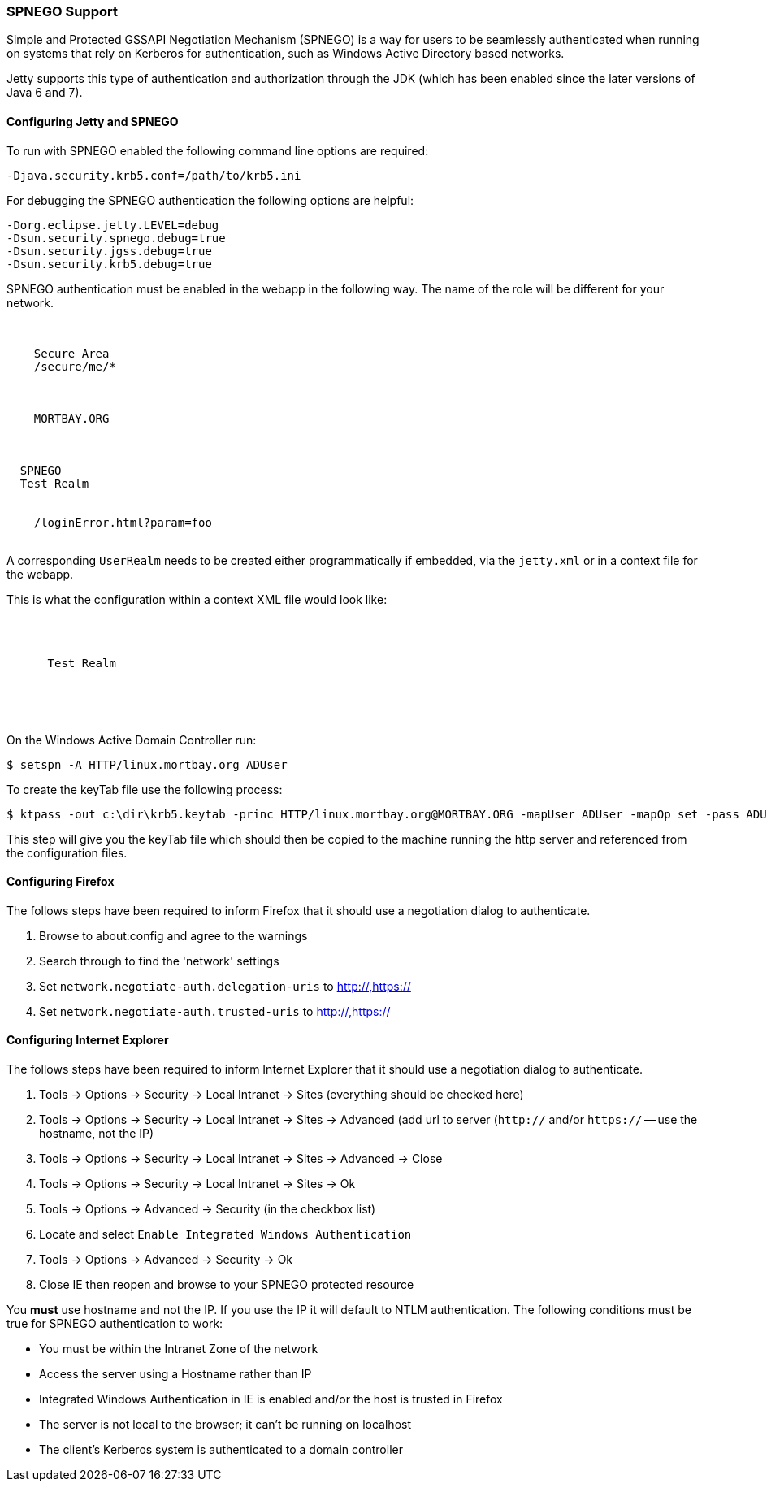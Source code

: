 //
// ========================================================================
// Copyright (c) 1995-2020 Mort Bay Consulting Pty Ltd and others.
//
// This program and the accompanying materials are made available under
// the terms of the Eclipse Public License 2.0 which is available at
// https://www.eclipse.org/legal/epl-2.0
//
// This Source Code may also be made available under the following
// Secondary Licenses when the conditions for such availability set
// forth in the Eclipse Public License, v. 2.0 are satisfied:
// the Apache License v2.0 which is available at
// https://www.apache.org/licenses/LICENSE-2.0
//
// SPDX-License-Identifier: EPL-2.0 OR Apache-2.0
// ========================================================================
//

[[spnego-support]]
=== SPNEGO Support

Simple and Protected GSSAPI Negotiation Mechanism (SPNEGO) is a way for users
to be seamlessly authenticated when running on systems that rely on Kerberos
for authentication, such as Windows Active Directory based networks.

Jetty supports this type of authentication and authorization through the JDK
(which has been enabled since the later versions of Java 6 and 7).

==== Configuring Jetty and SPNEGO

To run with SPNEGO enabled the following command line options are required:

[source,screen, subs="{sub-order}"]
----
-Djava.security.krb5.conf=/path/to/krb5.ini
----

For debugging the SPNEGO authentication the following options are helpful:

[source,screen, subs="{sub-order}"]
----
-Dorg.eclipse.jetty.LEVEL=debug
-Dsun.security.spnego.debug=true
-Dsun.security.jgss.debug=true
-Dsun.security.krb5.debug=true
----

SPNEGO authentication must be enabled in the webapp in the following way.
The name of the role will be different for your network.

[source, xml, subs="{sub-order}"]
----
<security-constraint>
  <web-resource-collection>
    <web-resource-name>Secure Area</web-resource-name>
    <url-pattern>/secure/me/*</url-pattern>
  </web-resource-collection>
  <auth-constraint>
    <!-- this is the domain that the user is a member of -->
    <role-name>MORTBAY.ORG</role-name>
  </auth-constraint>
</security-constraint>
<login-config>
  <auth-method>SPNEGO</auth-method>
  <realm-name>Test Realm</realm-name>
  <!-- optionally to add custom error page -->
  <spnego-login-config>
    <spnego-error-page>/loginError.html?param=foo</spnego-error-page>
  </spnego-login-config>
</login-config>
----

A corresponding `UserRealm` needs to be created either programmatically if
embedded, via the `jetty.xml` or in a context file for the webapp.

This is what the configuration within a context XML file would look like:

[source, xml, subs="{sub-order}"]
----
<Get name="securityHandler">
  <Set name="loginService">
    <New class="org.eclipse.jetty.security.ConfigurableSpnegoLoginService">
      <Arg>Test Realm</Arg>
      <Arg><Ref refid="authorizationService" /></Arg>
      <Set name="keyTabPath"><Ref refid="keyTabPath" /></Set>
    </New>
  </Set>
</Get>
----

On the Windows Active Domain Controller run:

[source, screen, subs="{sub-order}"]
----
$ setspn -A HTTP/linux.mortbay.org ADUser
----

To create the keyTab file use the following process:

[source, screen, subs="{sub-order}"]
----
$ ktpass -out c:\dir\krb5.keytab -princ HTTP/linux.mortbay.org@MORTBAY.ORG -mapUser ADUser -mapOp set -pass ADUserPWD -crypto RC4-HMAC-NT -pType KRB5_NT_PRINCIPAL
----

This step will give you the keyTab file which should then be copied to the
machine running the http server and referenced from the configuration files.

==== Configuring Firefox

The follows steps have been required to inform Firefox that it should use a negotiation dialog to authenticate.

1.  Browse to about:config and agree to the warnings
2.  Search through to find the 'network' settings
3.  Set `network.negotiate-auth.delegation-uris` to http://,https://
4.  Set `network.negotiate-auth.trusted-uris` to http://,https://

==== Configuring Internet Explorer

The follows steps have been required to inform Internet Explorer that it should use a negotiation dialog to authenticate.

1.  Tools -> Options -> Security -> Local Intranet -> Sites (everything should be checked here)
2.  Tools -> Options -> Security -> Local Intranet -> Sites -> Advanced (add url to server (`http://` and/or `https://` -- use the hostname, not the IP)
3.  Tools -> Options -> Security -> Local Intranet -> Sites -> Advanced -> Close
4.  Tools -> Options -> Security -> Local Intranet -> Sites -> Ok
5.  Tools -> Options -> Advanced -> Security (in the checkbox list)
6.  Locate and select `Enable Integrated Windows Authentication`
7.  Tools -> Options -> Advanced -> Security -> Ok
8.  Close IE then reopen and browse to your SPNEGO protected resource

You *must* use hostname and not the IP.
If you use the IP it will default to NTLM authentication.
The following conditions must be true for SPNEGO authentication to work:

* You must be within the Intranet Zone of the network
* Access the server using a Hostname rather than IP
* Integrated Windows Authentication in IE is enabled and/or the host is trusted in Firefox
* The server is not local to the browser; it can't be running on localhost
* The client's Kerberos system is authenticated to a domain controller
